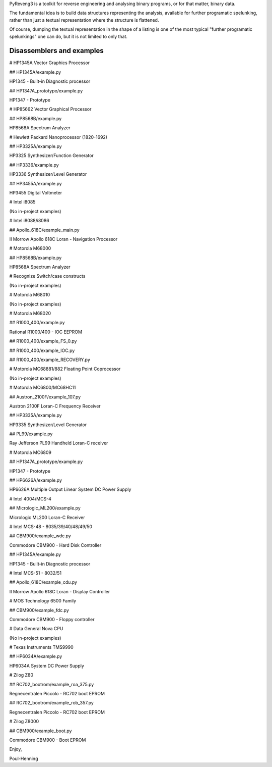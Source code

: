 PyReveng3 is a toolkit for reverse engineering and analysing binary
programs, or for that matter, binary data.

The fundamental idea is to build data structures representing the
analysis, available for further programatic spelunking, rather than
just a textual representation where the structure is flattened.

Of course, dumping the textual representation in the shape of a
listing is one of the most typical "further programatic spelunkings"
one can do, but it is not limited to only that.

Disassemblers and examples
----------------------------------

# HP1345A Vector Graphics Processor

## HP1345A/example.py

HP1345 - Built-in Diagnostic processor

## HP1347A_prototype/example.py

HP1347 - Prototype

# HP85662 Vector Graphical Processor

## HP8568B/example.py

HP8568A Spectrum Analyzer

# Hewlett Packard Nanoprocessor (1820-1692)

## HP3325A/example.py

HP3325 Synthesizer/Function Generator

## HP3336/example.py

HP3336 Synthesizer/Level Generator

## HP3455A/example.py

HP3455 Digital Voltmeter

# Intel i8085

(No in-project examples)

# Intel i8088/i8086

## Apollo_618C/example_main.py

II Morrow Apollo 618C Loran - Navigation Processor

# Motorola M68000

## HP8568B/example.py

HP8568A Spectrum Analyzer

# Recognize Switch/case constructs

(No in-project examples)

# Motorola M68010

(No in-project examples)

# Motorola M68020

## R1000_400/example.py

Rational R1000/400 - IOC EEPROM

## R1000_400/example_FS_0.py

## R1000_400/example_IOC.py

## R1000_400/example_RECOVERY.py

# Motorola MC68881/882 Floating Point Coprocessor

(No in-project examples)

# Motorola MC6800/MC68HC11

## Austron_2100F/example_107.py

Austron 2100F Loran-C Frequency Receiver

## HP3335A/example.py

HP3335 Synthesizer/Level Generator

## PL99/example.py

Ray Jefferson PL99 Handheld Loran-C receiver

# Motorola MC6809

## HP1347A_prototype/example.py

HP1347 - Prototype

## HP6626A/example.py

HP6626A Multiple Output Linear System DC Power Supply

# Intel 4004/MCS-4

## Micrologic_ML200/example.py

Micrologic ML200 Loran-C Receiver

# Intel MCS-48 - 8035/39/40/48/49/50

## CBM900/example_wdc.py

Commodore CBM900 - Hard Disk Controller

## HP1345A/example.py

HP1345 - Built-in Diagnostic processor

# Intel MCS-51 - 8032/51

## Apollo_618C/example_cdu.py

II Morrow Apollo 618C Loran - Display Controller

# MOS Technology 6500 Family

## CBM900/example_fdc.py

Commodore CBM900 - Floppy controller

# Data General Nova CPU

(No in-project examples)

# Texas Instruments TMS9990

## HP6034A/example.py

HP6034A System DC Power Supply

# Zilog Z80

## RC702_bootrom/example_roa_375.py

Regnecentralen Piccolo - RC702 boot EPROM

## RC702_bootrom/example_rob_357.py

Regnecentralen Piccolo - RC702 boot EPROM

# Zilog Z8000

## CBM900/example_boot.py

Commodore CBM900 - Boot EPROM

Enjoy,

Poul-Henning
